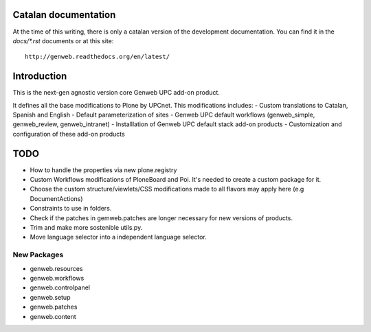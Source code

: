Catalan documentation
=====================

At the time of this writing, there is only a catalan version of the development documentation. You can find it in the `docs/*.rst` documents or at this site::

    http://genweb.readthedocs.org/en/latest/

Introduction
============

This is the next-gen agnostic version core Genweb UPC add-on product.

It defines all the base modifications to Plone by UPCnet. This modifications includes:
- Custom translations to Catalan, Spanish and English
- Default parameterization of sites
- Genweb UPC default workflows (genweb_simple, genweb_review, genweb_intranet)
- Installlation of Genweb UPC default stack add-on products
- Customization and configuration of these add-on products

TODO
====
- How to handle the properties via new plone.registry
- Custom Workflows modifications of PloneBoard and Poi. It's needed to create a custom package for it.
- Choose the custom structure/viewlets/CSS modifications made to all flavors may apply here (e.g DocumentActions)
- Constraints to use in folders.
- Check if the patches in gemweb.patches are longer necessary for new versions of products.
- Trim and make more sostenible utils.py.
- Move language selector into a independent language selector.

New Packages
------------
- genweb.resources
- genweb.workflows
- genweb.controlpanel
- genweb.setup
- genweb.patches
- genweb.content
